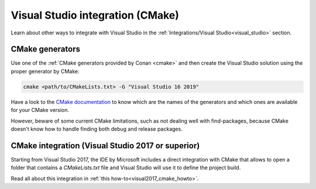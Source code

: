

|visual_logo| Visual Studio integration (CMake)
===============================================

.. container:: out_reference_box

    Learn about other ways to integrate with Visual Studio in the
    :ref:`Integrations/Visual Studio<visual_studio>` section.


CMake generators
----------------

Use one of the :ref:`CMake generators provided by Conan <cmake>` and then create the Visual
Studio solution using the proper generator by CMake:

.. code-block:: bash

    cmake <path/to/CMakeLists.txt> -G "Visual Studio 16 2019"

Have a look to the `CMake documentation`_ to know which are the names of the generators and which
ones are available for your CMake version.

However, beware of some current CMake limitations, such as not dealing well with find-packages,
because CMake doesn't know how to handle finding both debug and release packages.


CMake integration (Visual Studio 2017 or superior)
--------------------------------------------------

Starting from Visual Studio 2017, the IDE by Microsoft includes a direct integration with CMake
that allows to open a folder that contains a *CMakeLists.txt* file and Visual Studio will use
it to define the project build.

Read all about this integration in :ref:`this how-to<visual2017_cmake_howto>`.

.. |visual_logo| image:: ../../images/visual-studio-logo.png
                 :width: 100 px
                 :alt: Visual Studio logo

.. _`CMake documentation`: https://cmake.org/cmake/help/v3.14/manual/cmake-generators.7.html
